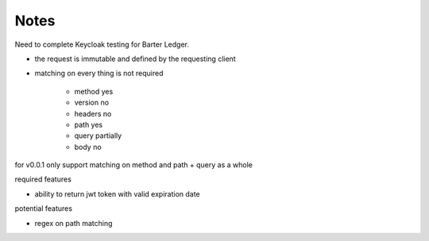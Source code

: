 -----------------
Notes
-----------------

Need to complete Keycloak testing for Barter Ledger.

- the request is immutable and defined by the requesting client
- matching on every thing is not required

    - method yes
    - version no
    - headers no
    - path yes
    - query partially
    - body no

for v0.0.1 only support matching on method and path + query as a whole

required features

- ability to return jwt token with valid expiration date

potential features

- regex on path matching